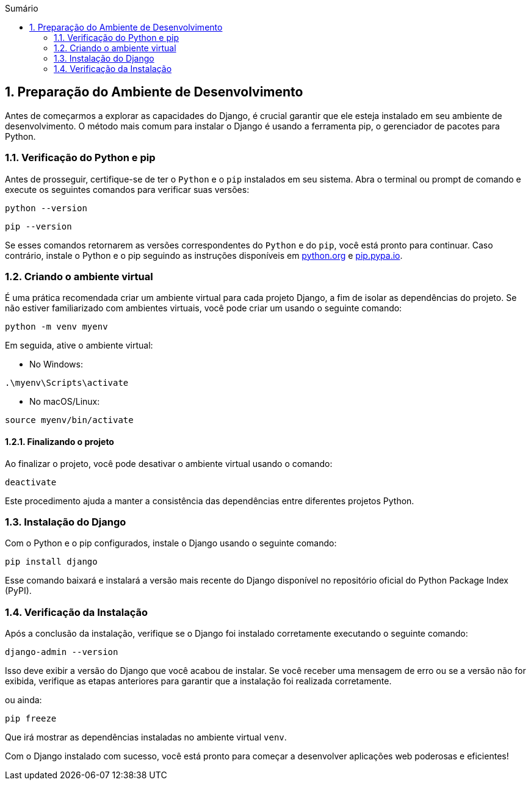 //caminho padrão para imagens
:imagesdir: images
:figure-caption: Figura
:doctype: book

//gera apresentacao
//pode se baixar os arquivos e add no diretório
:revealjsdir: https://cdnjs.cloudflare.com/ajax/libs/reveal.js/3.8.0

//GERAR ARQUIVOS
//make slides
//make ebook

//Estilo do Sumário
:toc2: 
//após os : insere o texto que deseja ser visível
:toc-title: Sumário
:figure-caption: Figura
//numerar titulos
:numbered:
:source-highlighter: highlightjs
:icons: font
:chapter-label:
:doctype: book
:lang: pt-BR
//3+| mesclar linha tabela

== Preparação do Ambiente de Desenvolvimento ==

Antes de começarmos a explorar as capacidades do Django, é crucial garantir que ele esteja instalado em seu ambiente de desenvolvimento. O método mais comum para instalar o Django é usando a ferramenta pip, o gerenciador de pacotes para Python.

=== Verificação do Python e pip ===

Antes de prosseguir, certifique-se de ter o `Python` e o `pip` instalados em seu sistema. Abra o terminal ou prompt de comando e execute os seguintes comandos para verificar suas versões:

[source, cmd]
----
python --version
----

[source, cmd]
----
pip --version
----

Se esses comandos retornarem as versões correspondentes do `Python` e do `pip`, você está pronto para continuar. Caso contrário, instale o Python e o pip seguindo as instruções disponíveis em link:https://www.python.org/downloads/[python.org] e link:https://pip.pypa.io/en/stable/installation/[pip.pypa.io].

=== Criando o ambiente virtual ===

É uma prática recomendada criar um ambiente virtual para cada projeto Django, a fim de isolar as dependências do projeto. Se não estiver familiarizado com ambientes virtuais, você pode criar um usando o seguinte comando:

[source, cmd]
----
python -m venv myenv
----

Em seguida, ative o ambiente virtual:

- No Windows:

[source, cmd]
----
.\myenv\Scripts\activate
----

- No macOS/Linux:

[source, cmd]
----
source myenv/bin/activate
----

==== Finalizando o projeto ====

Ao finalizar o projeto, você pode desativar o ambiente virtual usando o comando:

[source, cmd]
----
deactivate
----

Este procedimento ajuda a manter a consistência das dependências entre diferentes projetos Python.

=== Instalação do Django ===

Com o Python e o pip configurados, instale o Django usando o seguinte comando:

[source, cmd]
----
pip install django
----

Esse comando baixará e instalará a versão mais recente do Django disponível no repositório oficial do Python Package Index (PyPI).

=== Verificação da Instalação ===

Após a conclusão da instalação, verifique se o Django foi instalado corretamente executando o seguinte comando:

[source, cmd]
----
django-admin --version
----

Isso deve exibir a versão do Django que você acabou de instalar. Se você receber uma mensagem de erro ou se a versão não for exibida, verifique as etapas anteriores para garantir que a instalação foi realizada corretamente.

ou ainda:

[source, cmd]
----
pip freeze
----

Que irá mostrar as dependências instaladas no ambiente virtual `venv`.


Com o Django instalado com sucesso, você está pronto para começar a desenvolver aplicações web poderosas e eficientes!
